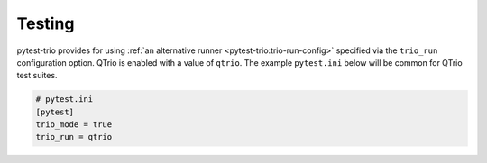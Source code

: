 .. _testing:

Testing
=======

pytest-trio provides for using
:ref:`an alternative runner <pytest-trio:trio-run-config>` specified via the
``trio_run`` configuration option.  QTrio is enabled with a value of ``qtrio``.  The
example ``pytest.ini`` below will be common for QTrio test suites.

.. code-block:: ini

   # pytest.ini
   [pytest]
   trio_mode = true
   trio_run = qtrio
